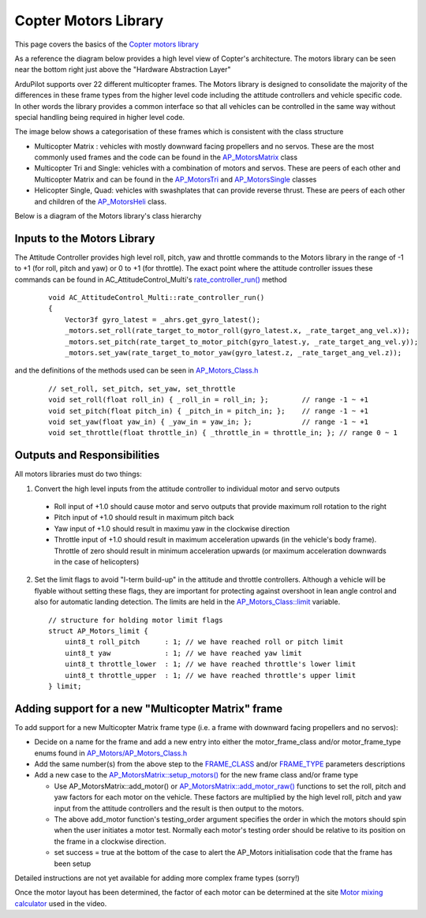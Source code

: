 .. _code-overview-copter-motors-library:

=====================
Copter Motors Library
=====================

This page covers the basics of the `Copter motors library <https://github.com/ArduPilot/ardupilot/tree/master/libraries/AP_Motors>`__

As a reference the diagram below provides a high level view of Copter's architecture.  The motors library can be seen near the bottom right just above the "Hardware Abstraction Layer"

.. image:: ../images/copter-architecture.png
    :target: ../_images/copter-architecture.png
    :width: 450px

ArduPilot supports over 22 different multicopter frames.  The Motors library is designed to consolidate the majority of the differences in these frame types from the higher level code including the attitude controllers and vehicle specific code.  In other words the library provides a common interface so that all vehicles can be controlled in the same way without special handling being required in higher level code.

The image below shows a categorisation of these frames which is consistent with the class structure

.. image:: ../images/copter-motor-class-frames.png
    :target: ../_images/copter-motor-class-frames.png
    :width: 450px

- Multicopter Matrix : vehicles with mostly downward facing propellers and no servos.  These are the most commonly used frames and the code can be found in the `AP_MotorsMatrix <https://github.com/ArduPilot/ardupilot/blob/master/libraries/AP_Motors/AP_MotorsMatrix.h>`__ class
- Multicopter Tri and Single: vehicles with a combination of motors and servos.  These are peers of each other and Multicopter Matrix and can be found in the `AP_MotorsTri <https://github.com/ArduPilot/ardupilot/blob/master/libraries/AP_Motors/AP_MotorsTri.h>`__ and `AP_MotorsSingle <https://github.com/ArduPilot/ardupilot/blob/master/libraries/AP_Motors/AP_MotorsSingle.h>`__ classes
- Helicopter Single, Quad: vehicles with swashplates that can provide reverse thrust.  These are peers of each other and children of the `AP_MotorsHeli <https://github.com/ArduPilot/ardupilot/blob/master/libraries/AP_Motors/AP_MotorsHeli.h>`__ class.

Below is a diagram of the Motors library's class hierarchy

.. image:: ../images/copter-motor-class-structure.png
    :target: ../_images/copter-motor-class-structure.png
    :width: 450px

Inputs to the Motors Library
----------------------------

The Attitude Controller provides high level roll, pitch, yaw and throttle commands to the Motors library in the range of -1 to +1 (for roll, pitch and yaw) or 0 to +1 (for throttle).  The exact point where the attitude controller issues these commands can be found in AC_AttitudeControl_Multi's `rate_controller_run() <https://github.com/ArduPilot/ardupilot/blob/master/libraries/AC_AttitudeControl/AC_AttitudeControl_Multi.cpp#L253>`__ method

   ::

        void AC_AttitudeControl_Multi::rate_controller_run()
        {
            Vector3f gyro_latest = _ahrs.get_gyro_latest();
            _motors.set_roll(rate_target_to_motor_roll(gyro_latest.x, _rate_target_ang_vel.x));
            _motors.set_pitch(rate_target_to_motor_pitch(gyro_latest.y, _rate_target_ang_vel.y));
            _motors.set_yaw(rate_target_to_motor_yaw(gyro_latest.z, _rate_target_ang_vel.z));


and the definitions of the methods used can be seen in `AP_Motors_Class.h <https://github.com/ArduPilot/ardupilot/blob/master/libraries/AP_Motors/AP_Motors_Class.h#L78>`__

   ::

            // set_roll, set_pitch, set_yaw, set_throttle
            void set_roll(float roll_in) { _roll_in = roll_in; };        // range -1 ~ +1
            void set_pitch(float pitch_in) { _pitch_in = pitch_in; };    // range -1 ~ +1
            void set_yaw(float yaw_in) { _yaw_in = yaw_in; };            // range -1 ~ +1
            void set_throttle(float throttle_in) { _throttle_in = throttle_in; }; // range 0 ~ 1

Outputs and Responsibilities
----------------------------

All motors libraries must do two things:

1. Convert the high level inputs from the attitude controller to individual motor and servo outputs

  - Roll input of +1.0 should cause motor and servo outputs that provide maximum roll rotation to the right
  - Pitch input of +1.0 should result in maximum pitch back
  - Yaw input of +1.0 should result in maximu yaw in the clockwise direction
  - Throttle input of +1.0 should result in maximum acceleration upwards (in the vehicle's body frame).  Throttle of zero should result in minimum acceleration upwards (or maximum acceleration downwards in the case of helicopters)

2. Set the limit flags to avoid "I-term build-up" in the attitude and throttle controllers.  Although a vehicle will be flyable without setting these flags, they are important for protecting against overshoot in lean angle control and also for automatic landing detection.  The limits are held in the `AP_Motors_Class::limit <https://github.com/ArduPilot/ardupilot/blob/master/libraries/AP_Motors/AP_Motors_Class.h#L118>`__ variable.

   ::

            // structure for holding motor limit flags
            struct AP_Motors_limit {
                uint8_t roll_pitch      : 1; // we have reached roll or pitch limit
                uint8_t yaw             : 1; // we have reached yaw limit
                uint8_t throttle_lower  : 1; // we have reached throttle's lower limit
                uint8_t throttle_upper  : 1; // we have reached throttle's upper limit
            } limit;

Adding support for a new "Multicopter Matrix" frame
---------------------------------------------------

To add support for a new Multicopter Matrix frame type (i.e. a frame with downward facing propellers and no servos):

- Decide on a name for the frame and add a new entry into either the motor_frame_class and/or motor_frame_type enums found in `AP_Motors/AP_Motors_Class.h <https://github.com/ArduPilot/ardupilot/blob/master/libraries/AP_Motors/AP_Motors_Class.h#L32>`__
- Add the same number(s) from the above step to the `FRAME_CLASS <https://github.com/ArduPilot/ardupilot/blob/master/ArduCopter/Parameters.cpp#L848>`__ and/or `FRAME_TYPE <https://github.com/ArduPilot/ardupilot/blob/master/ArduCopter/Parameters.cpp#L361>`__ parameters descriptions
- Add a new case to the `AP_MotorsMatrix::setup_motors() <https://github.com/ArduPilot/ardupilot/blob/master/libraries/AP_Motors/AP_MotorsMatrix.cpp#L466>`__ for the new frame class and/or frame type

  - Use AP_MotorsMatrix::add_motor() or `AP_MotorsMatrix::add_motor_raw() <https://github.com/ArduPilot/ardupilot/blob/master/libraries/AP_Motors/AP_MotorsMatrix.h#L62>`__ functions to set the roll, pitch and yaw factors for each motor on the vehicle.  These factors are multiplied by the high level roll, pitch and yaw input from the attitude controllers and the result is then output to the motors.
  - The above add_motor function's testing_order argument specifies the order in which the motors should spin when the user initiates a motor test.  Normally each motor's testing order should be relative to its position on the frame in a clockwise direction.
  - set success = true at the bottom of the case to alert the AP_Motors initialisation code that the frame has been setup

Detailed instructions are not yet available for adding more complex frame types (sorry!)

Once the motor layout has been determined, the factor of each motor can be determined at the site `Motor mixing calculator <https://www.iforce2d.net/mixercalc>`__ used in the video.

..  youtube:: c6aCwSHr_is
    :width: 100%
